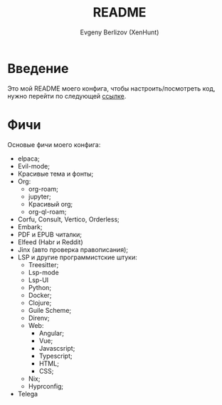 #+TITLE:README
#+AUTHOR: Evgeny Berlizov (XenHunt)
#+DESCRIPTION: XenHunt config README
#+STARTUP: content

* Введение

Это мой README моего конфига, чтобы настроить/посмотреть код, нужно перейти по следующей [[./lisp/conf-files/][ссылке]].

* Фичи
:PROPERTIES:
:CUSTOM_ID: фичи
:END:
Основые фичи моего конфига:
+ elpaca;
+ Evil-mode;
+ Красивые тема и фонты;
+ Org:
  + org-roam;
  + jupyter;
  + Красивый org;
  + org-ql-roam;
+ Corfu, Consult, Vertico, Orderless;
+ Embark;
+ PDF и EPUB читалки;
+ Elfeed (Habr и Reddit)
+ Jinx (авто проверка правописания);
+ LSP и другие программистские штуки:
  + Treesitter;
  + Lsp-mode
  + Lsp-UI
  + Python;
  + Docker;
  + Clojure;
  + Guile Scheme;
  + Direnv;
  + Web:
    + Angular;
    + Vue;
    + Javascsript;
    + Typescript;
    + HTML;
    + CSS;
  + Nix;
  + Hyprconfig;
+ Telega 
